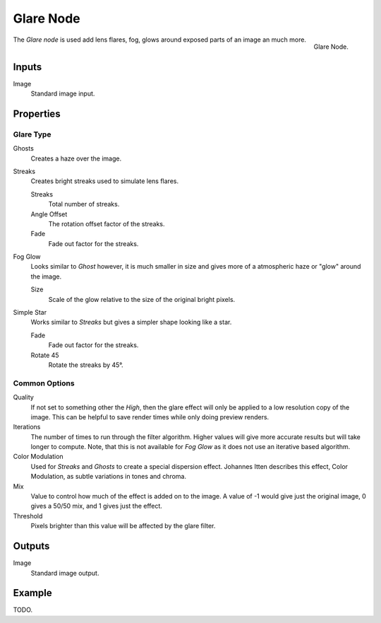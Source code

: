 
**********
Glare Node
**********

.. figure:: /images/compositing_nodes_filter_glare.png
   :align: right

   Glare Node.

The *Glare node* is used add lens flares, fog,
glows around exposed parts of an image an much more.


Inputs
======

Image
   Standard image input.


Properties
==========

Glare Type
----------

Ghosts
   Creates a haze over the image.
Streaks
   Creates bright streaks used to simulate lens flares.

   Streaks
      Total number of streaks.

   Angle Offset
      The rotation offset factor of the streaks.
   Fade
      Fade out factor for the streaks.
   
Fog Glow
   Looks similar to *Ghost* however, it is much smaller in size
   and gives more of a atmospheric haze or "glow" around the image.

   Size
      Scale of the glow relative to the size of the original bright pixels.

Simple Star
   Works similar to *Streaks* but gives a simpler shape looking like a star.

   Fade
      Fade out factor for the streaks.
   Rotate 45
      Rotate the streaks by 45°.



Common Options
--------------

Quality
   If not set to something other the *High*,
   then the glare effect will only be applied to a low resolution copy of the image.
   This can be helpful to save render times while only doing preview renders.

Iterations
   The number of times to run through the filter algorithm.
   Higher values will give more accurate results but will take longer to compute.
   Note, that this is not available for *Fog Glow* as it does not use an iterative based algorithm.

Color Modulation
   Used for *Streaks* and *Ghosts* to create a special dispersion effect.
   Johannes Itten describes this effect, Color Modulation, as subtle variations in tones and chroma. 

Mix
   Value to control how much of the effect is added on to the image.
   A value of -1 would give just the original image, 0 gives a 50/50 mix, and 1 gives just the effect.

Threshold
   Pixels brighter than this value will be affected by the glare filter.


Outputs
=======

Image
   Standard image output.


Example
=======

.. A nice lens flare render of an out door scene

TODO.
